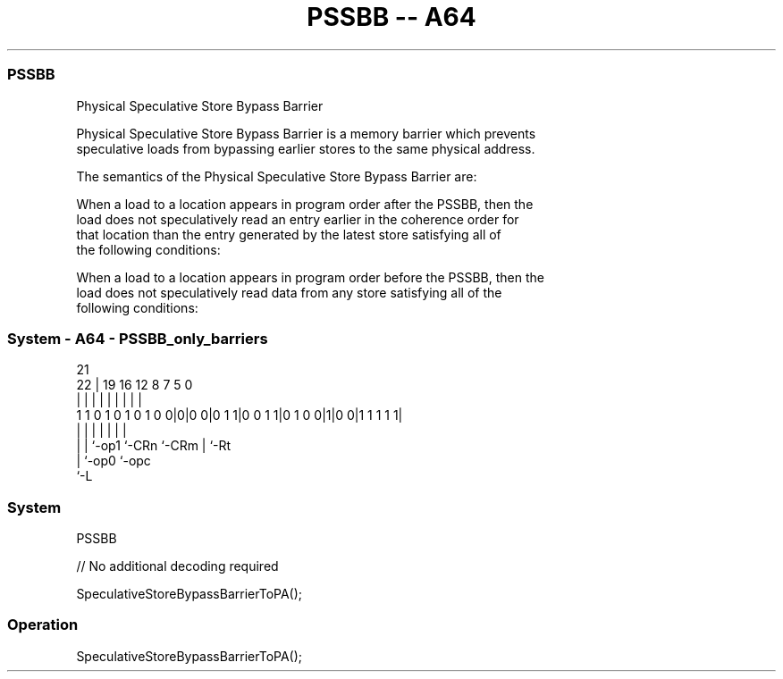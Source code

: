.nh
.TH "PSSBB -- A64" "7" " "  "instruction" "system"
.SS PSSBB
 Physical Speculative Store Bypass Barrier

 Physical Speculative Store Bypass Barrier is a memory barrier which prevents
 speculative loads from bypassing earlier stores to the same physical address.

 The semantics of the Physical Speculative Store Bypass Barrier are:

 When a load to a location appears in program order after the PSSBB, then the
 load does not speculatively read an entry earlier in the coherence order for
 that location than the entry generated by the latest store satisfying all of
 the following conditions:

 When a load to a location appears in program order before the PSSBB, then the
 load does not speculatively read data from any store satisfying all of the
 following conditions:




.SS System - A64 - PSSBB_only_barriers
 
                                                                   
                                                                   
                       21                                          
                     22 |  19    16      12       8 7   5         0
                      | |   |     |       |       | |   |         |
   1 1 0 1 0 1 0 1 0 0|0|0 0|0 1 1|0 0 1 1|0 1 0 0|1|0 0|1 1 1 1 1|
                      | |   |     |       |         |   |
                      | |   `-op1 `-CRn   `-CRm     |   `-Rt
                      | `-op0                       `-opc
                      `-L
  
  
 
.SS System
 
 PSSBB
 
 // No additional decoding required
 
 SpeculativeStoreBypassBarrierToPA();
 


.SS Operation

 SpeculativeStoreBypassBarrierToPA();

